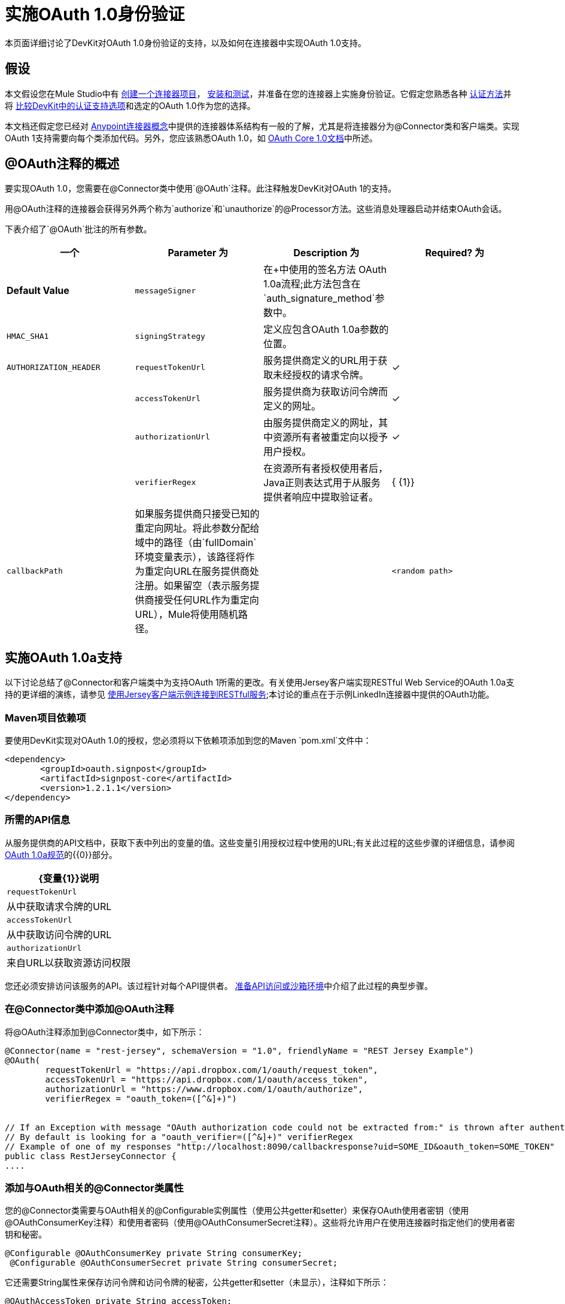 = 实施OAuth 1.0身份验证

本页面详细讨论了DevKit对OAuth 1.0身份验证的支持，以及如何在连接器中实现OAuth 1.0支持。

== 假设

本文假设您在Mule Studio中有 link:/anypoint-connector-devkit/v/3.4/creating-a-connector-project[创建一个连接器项目]， link:/anypoint-connector-devkit/v/3.4/installing-and-testing-your-connector[安装和测试]，并准备在您的连接器上实施身份验证。它假定您熟悉各种 link:/anypoint-connector-devkit/v/3.4/authentication-methods[认证方法]并将 link:/anypoint-connector-devkit/v/3.4/authentication-and-connection-management[比较DevKit中的认证支持选项]和选定的OAuth 1.0作为您的选择。

本文档还假定您已经对 link:/anypoint-connector-devkit/v/3.4/anypoint-connector-concepts[Anypoint连接器概念]中提供的连接器体系结构有一般的了解，尤其是将连接器分为@Connector类和客户端类。实现OAuth 1支持需要向每个类添加代码。另外，您应该熟悉OAuth 1.0，如 http://oauth.net/core/1.0/[OAuth Core 1.0文档]中所述。

==  @OAuth注释的概述

要实现OAuth 1.0，您需要在@Connector类中使用`@OAuth`注释。此注释触发DevKit对OAuth 1的支持。

用@OAuth注释的连接器会获得另外两个称为`authorize`和`unauthorize`的@Processor方法。这些消息处理器启动并结束OAuth会话。

下表介绍了`@OAuth`批注的所有参数。

[%header,cols="4*"]
|===
一个|
*Parameter*

 为|
*Description*

 为|
*Required?*

 为|
*Default Value*

| `messageSigner`  |在+中使用的签名方法
  OAuth 1.0a流程;此方法包含在`auth_signature_method`参数中。 |   | `HMAC_SHA1`
| `signingStrategy`  |定义应包含OAuth 1.0a参数的位置。 |   | `AUTHORIZATION_HEADER`
| `requestTokenUrl`  |服务提供商定义的URL用于获取未经授权的请求令牌。 |✓ | 
| `accessTokenUrl`  |服务提供商为获取访问令牌而定义的网址。 |✓ | 
| `authorizationUrl`  |由服务提供商定义的网址，其中资源所有者被重定向以授予用户授权。 |✓ | 
| `verifierRegex`  |在资源所有者授权使用者后，Java正则表达式用于从服务提供者响应中提取验证者。 | { {1}}
| `callbackPath`  |如果服务提供商只接受已知的重定向网址。将此参数分配给域中的路径（由`fullDomain`环境变量表示），该路径将作为重定向URL在服务提供商处注册。如果留空（表示服务提供商接受任何URL作为重定向URL），Mule将使用随机路径。 |   | `<random path>`
|===

== 实施OAuth 1.0a支持

以下讨论总结了@Connector和客户端类中为支持OAuth 1所需的更改。有关使用Jersey客户端实现RESTful Web Service的OAuth 1.0a支持的更详细的演练，请参见 link:/anypoint-connector-devkit/v/3.4/connector-to-restful-service-with-jersey-client-example[使用Jersey客户端示例连接到RESTful服务];本讨论的重点在于示例LinkedIn连接器中提供的OAuth功能。

===  Maven项目依赖项

要使用DevKit实现对OAuth 1.0的授权，您必须将以下依赖项添加到您的Maven `pom.xml`文件中：

[source, xml, linenums]
----
<dependency>
       <groupId>oauth.signpost</groupId>
       <artifactId>signpost-core</artifactId>
       <version>1.2.1.1</version>
</dependency>
----

=== 所需的API信息

从服务提供商的API文档中，获取下表中列出的变量的值。这些变量引用授权过程中使用的URL;有关此过程的这些步骤的详细信息，请参阅 http://oauth.net/core/1.0a/[OAuth 1.0a规范]的{​​{0}}部分。

[%header%autowidth.spread]
|===
| {变量{1}}说明
| `requestTokenUrl`  |从中获取请求令牌的URL
| `accessTokenUrl`  |从中获取访问令牌的URL
| `authorizationUrl`  |来自URL以获取资源访问权限
|===

您还必须安排访问该服务的API。该过程针对每个API提供者。 link:/anypoint-connector-devkit/v/3.4/preparing-api-access-or-a-sandbox-environment[准备API访问或沙箱环境]中介绍了此过程的典型步骤。

=== 在@Connector类中添加@OAuth注释

将@OAuth注释添加到@Connector类中，如下所示：

[source, java, linenums]
----
@Connector(name = "rest-jersey", schemaVersion = "1.0", friendlyName = "REST Jersey Example")
@OAuth(
        requestTokenUrl = "https://api.dropbox.com/1/oauth/request_token",
        accessTokenUrl = "https://api.dropbox.com/1/oauth/access_token",
        authorizationUrl = "https://www.dropbox.com/1/oauth/authorize",
        verifierRegex = "oauth_token=([^&]+)")
 
 
// If an Exception with message "OAuth authorization code could not be extracted from:" is thrown after authenticate, check the parameter returned in the response
// By default is looking for a "oauth_verifier=([^&]+)" verifierRegex
// Example of one of my responses "http://localhost:8090/callbackresponse?uid=SOME_ID&oauth_token=SOME_TOKEN"
public class RestJerseyConnector {
....
----

=== 添加与OAuth相关的@Connector类属性

您的@Connector类需要与OAuth相关的@Configurable实例属性（使用公共getter和setter）来保存OAuth使用者密钥（使用@OAuthConsumerKey注释）和使用者密码（使用@OAuthConsumerSecret注释）。这些将允许用户在使用连接器时指定他们的使用者密钥和秘密。

[source, java, linenums]
----
@Configurable @OAuthConsumerKey private String consumerKey;
 @Configurable @OAuthConsumerSecret private String consumerSecret;
----

它还需要String属性来保存访问令牌和访问令牌的秘密，公共getter和setter（未显示），注释如下所示：

[source, java, linenums]
----
@OAuthAccessToken private String accessToken;
    @OAuthAccessTokenSecret private String accessTokenSecret;
----

=== 添加@Processor方法注释

对于任何要保护的@Processor方法，请添加@OAuthProtected注释，如下所示：

[source, java, linenums]
----
@OAuthProtected @Processor
    public void logInfo() {
        logger.info(String.format("OAuthAccessToken=%s", getAccessToken()));
        logger.info(String.format("OAuthAccessTokenSecret=%s", getAccessTokenSecret()));
    }
----

调用时，@OAuthProtected @Processor方法启动以下活动：

. 首次访​​问受保护资源时，用户将被重定向到服务提供商的授权URL，以授予或拒绝消费者访问受保护资源。
. 在随后的访问请求中，Mule在请求服务提供者的请求中包含*access token*和*access token secret*（包含在用`@OAuthAccessToken`和`@OAuthAccessTokenSecret`标注的参数中） 。有关更多详细信息，请参阅 http://oauth.net/core/1.0/[OAuth 1.0a规范]。

=== 在客户端类中包含OAuth标题

大多数OAuth 1.0实现将使用Jersey Client来访问RESTful API;有些会使用特定于应用程序的Java客户端库。但是无论您使用哪种客户端，您都必须在客户端级别添加代码，以便随请求一起发送使用者密钥，使用者密钥，访问令牌和访问令牌密钥。

在我们的Jersey客户端示例中，这是通过客户端类上的助手方法`addSignHeader()`执行的，如下所示：

[source, code, linenums]
----
private WebResource addSignHeader(WebResource webResource) {
        OAuthParameters params = new OAuthParameters();
        params.signatureMethod("PLAINTEXT");
        params.consumerKey(getConnector().getConsumerKey());
        params.setToken(getConnector().getAccessToken());
 
        OAuthSecrets secrets = new OAuthSecrets();
        secrets.consumerSecret(getConnector().getConsumerSecret());
        secrets.setTokenSecret(getConnector().getAccessTokenSecret());
        OAuthClientFilter filter = new OAuthClientFilter(client.getProviders(), params, secrets);
 
        webResource.addFilter(filter);
        return webResource;
    }
----

连接器通过此方法将所有调用传递给Dropbox API，以添加由OAuth 1标准指定的身份验证标头。由于这是特定于使用Jersey客户端的，因此此处不介绍此方法的详细演练以及它如何适用于客户端类。有关Jersey客户端示例的详细信息，请参阅Connector to RESTful Service。

== 使用您的OAuth 1连接器

一旦建立并安装了连接器，就可以在流程中使用它，如以下各节所述。

=== 授权连接器

在使用者可以执行任何需要授权的操作之前，资源所有者必须授予对连接器的受保护资源的访问权限。当它收到授权请求时，Mule将资源所有者的浏览器重定向到服务提供商授权页面。任何后续访问受保护资源的尝试都会填充使用`@OAuthAccessToken`和`@OAuthAccessTokenSecret`注释的参数。 Mule在对服务提供商的请求中包含访问令牌和令牌机密。见下面的例子。

[source, xml, linenums]
----
<linkedin:config apiKey="${api.key}" apiSecret="${api.secret}"/>
 
...
 
    <flow name="authorize">
        <http:inbound-endpoint host="localhost" port="8080" path="/authorize"/>
        <linkedin:authorize/>
    </flow>
----

=== 在流中配置连接器

. 通过为服务提供商提供的应用程序传递*consumer key*和*consumer secret*来配置扩展。下面的代码示例说明了这种配置的一个例子。
+
[source, xml, linenums]
----
<linkedin:config apiKey="${api.key}" apiSecret="${api.secret}"/>
 
...
 
    <flow name="sampleFlow">
        <linkedin:get-profile-for-current-user />
    </flow>
----

. 配置尝试访问受保护资源的简单流。如果连接器未被OAuth授权，则使用者操作会抛出`NotAuthorizedException`。

=== 自定义回拨

当用户授予访问受保护资源的权限时，服务提供商发出 link:/anypoint-connector-devkit/v/3.4/http-callbacks[HTTP回调]。该回调传递一个授权代码，Mule稍后使用它来获取访问令牌。为了处理回调，Mule动态地创建一个HTTP入站端点，然后将该端点的URL传递给服务提供者。因此，你不需要完成任何特定的配置来进行HTTP回调。

默认情况下，Mule使用主机和端口（由`fullDomain`环境变量和`http.port`确定）来构建一个URL以发送给服务提供商。在需要使用主机和端口的非默认值的情况下，请根据下面的代码示例添加配置。

[source, xml, linenums]
----
<linkedin:config apiKey="${api.key}" apiSecret="${api.secret}">
<linkedin:oauth-callback-config domain="SOME_DOMAIN" remotePort="SOME_PORT" />
</linkedin:config>
----

有关Mule如何处理回调的详细信息，请参阅 link:/anypoint-connector-devkit/v/3.4/http-callbacks[HTTP回调]。

=== 添加安全套接字层（SSL）

当Mule自动启动HTTP入站端点来处理OAuth回调时，它默认使用HTTP连接器。如果服务提供商要求*HTTPS*，则可以配置Mule以传递您自己的HTTPS连接器。看下面的示例代码。

[source, code, linenums]
----
...
 
<https:connector name="httpsConnector">
<https:tls-key-store path="keystore.jks" keyPassword="mule2012" storePassword="mule2012"/>
</https:connector>
 
...
 
    <linkedin:config apiKey="${api.key}" apiSecret="${api.secret}">
    <linkedin:oauth-callback-config domain="localhost" localPort="${http.port}" remotePort="${http.port}" async="true" connector-ref="httpsConnector"/>
    </linkedin:config>
...
----

[TIP]
有关配置*HTTPS connector,*的更多信息，请参阅 link:/mule-user-guide/v/3.4/https-transport-reference[HTTPS传输参考]。

== 另请参阅

* 要详细了解本次讨论中使用的Dropbox示例，请参阅https://github.com/mulesoft/devkit-documentation-rest-jersey/tree/master/src/main/java/org/mule / examples / restjerseyconnector [Github中的源代码]以及在 link:/anypoint-connector-devkit/v/3.4/connector-to-restful-service-with-jersey-client-example[使用Jersey Client示例连接到RESTful服务示例，亚线库]中构建示例的漫游。
* 了解如何在连接器中实现 link:/anypoint-connector-devkit/v/3.4/implementing-oauth-2.0-authentication[OAuth 2.0]。
* 详细了解OAuth身份验证过程中使用的 link:/anypoint-connector-devkit/v/3.4/http-callbacks[HTTP回调]。
